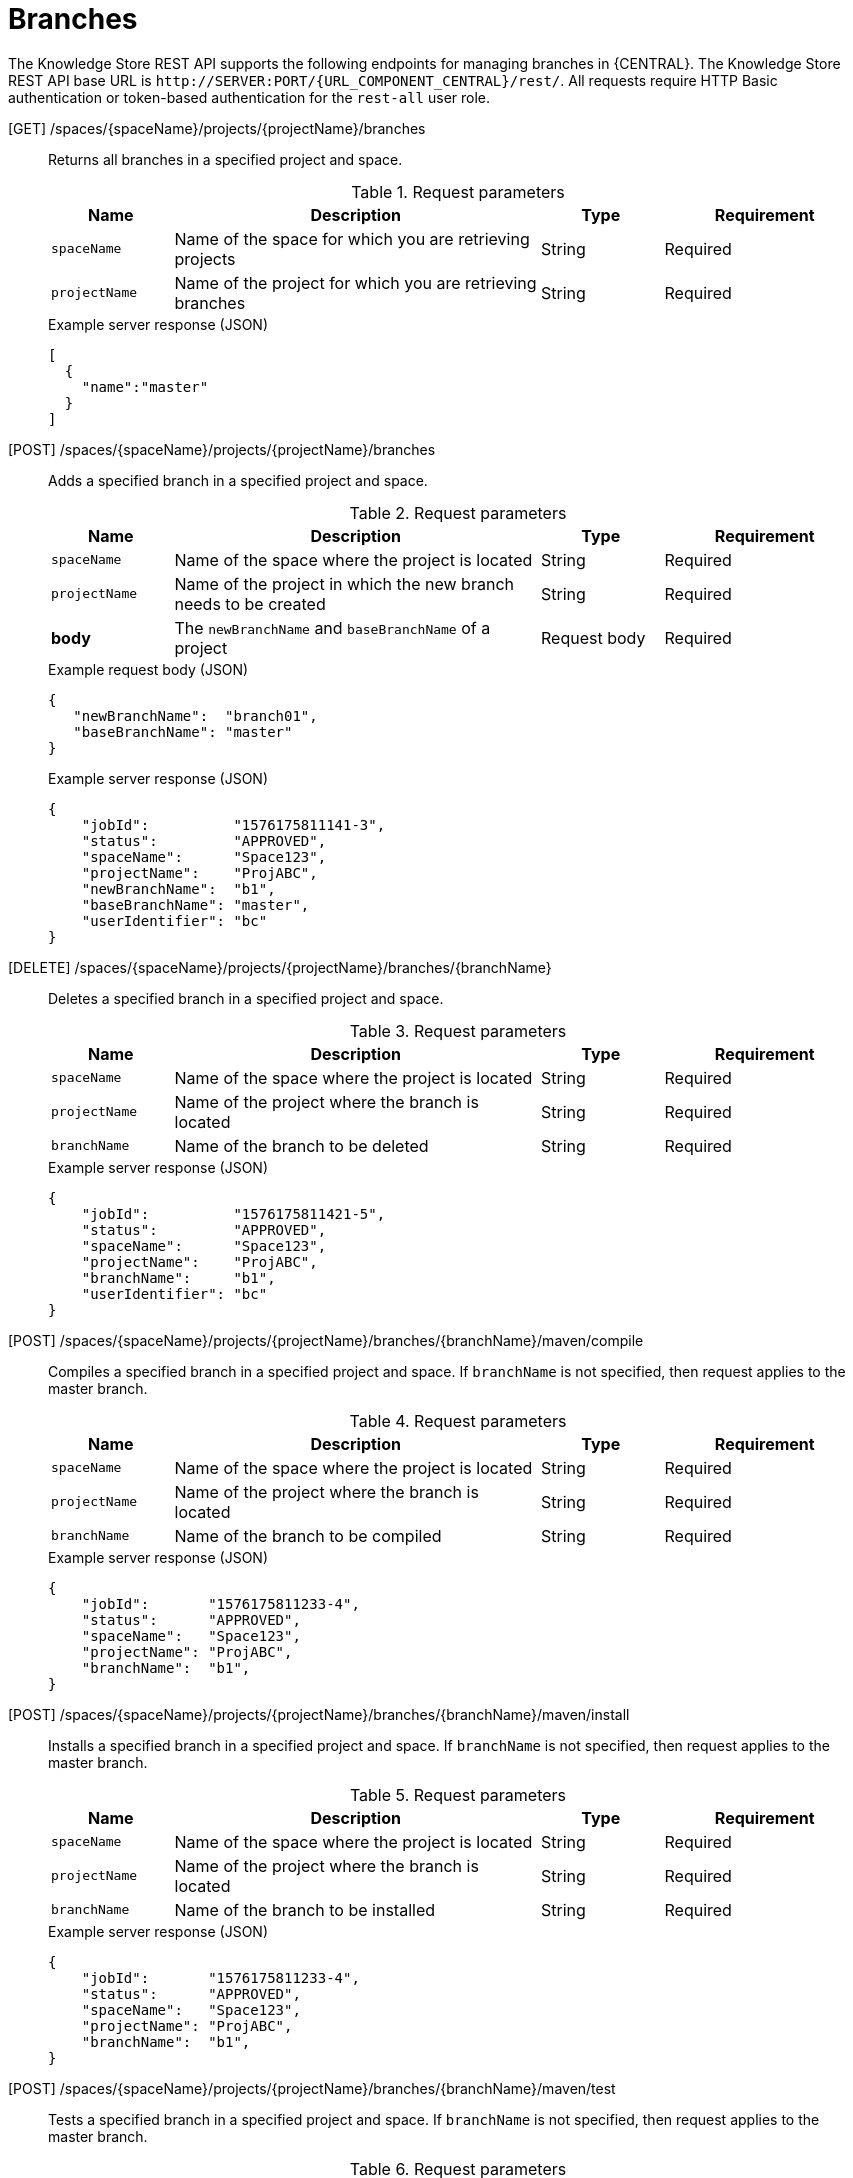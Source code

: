 // To reuse this module, ifeval the title to be more specific as needed.

[id='knowledge-store-rest-api-branches-ref_{context}']
= Branches

The Knowledge Store REST API supports the following endpoints for managing branches in {CENTRAL}. The Knowledge Store REST API base URL is `\http://SERVER:PORT/{URL_COMPONENT_CENTRAL}/rest/`. All requests require HTTP Basic authentication or token-based authentication for the `rest-all` user role.

[GET] /spaces/{spaceName}/projects/{projectName}/branches::
+
--
Returns all branches in a specified project and space.

.Request parameters
[cols="15%,45%,15%,25%", frame="all", options="header"]
|===
|Name
|Description
|Type
|Requirement

|`spaceName`
|Name of the space for which you are retrieving projects
|String
|Required

|`projectName`
|Name of the project for which you are retrieving branches
|String
|Required
|===

.Example server response (JSON)
[source,json]
----
[
  {
    "name":"master"
  }
]
----
--
[POST] /spaces/{spaceName}/projects/{projectName}/branches::
+
--
Adds a specified branch in a specified project and space.

.Request parameters
[cols="15%,45%,15%,25%", frame="all", options="header"]
|===
|Name
|Description
|Type
|Requirement

|`spaceName`
|Name of the space where the project is located
|String
|Required

|`projectName`
|Name of the project in which the new branch needs to be created
|String
|Required

|*body*
|The `newBranchName` and `baseBranchName` of a project
|Request body
|Required
|===

.Example request body (JSON)
[source,json]
----
{
   "newBranchName":  "branch01",
   "baseBranchName": "master"
}
----

.Example server response (JSON)
[source,json]
----
{
    "jobId":          "1576175811141-3",
    "status":         "APPROVED",
    "spaceName":      "Space123",
    "projectName":    "ProjABC",
    "newBranchName":  "b1",
    "baseBranchName": "master",
    "userIdentifier": "bc"
}
----
--
[DELETE] /spaces/{spaceName}/projects/{projectName}/branches/{branchName}::
+
--
Deletes a specified branch in a specified project and space.

.Request parameters
[cols="15%,45%,15%,25%", frame="all", options="header"]
|===
|Name
|Description
|Type
|Requirement

|`spaceName`
|Name of the space where the project is located
|String
|Required

|`projectName`
|Name of the project where the branch is located
|String
|Required

|`branchName`
|Name of the branch to be deleted
|String
|Required
|===

.Example server response (JSON)
[source,json]
----
{
    "jobId":          "1576175811421-5",
    "status":         "APPROVED",
    "spaceName":      "Space123",
    "projectName":    "ProjABC",
    "branchName":     "b1",
    "userIdentifier": "bc"
}
----

--
[POST] /spaces/{spaceName}/projects/{projectName}/branches/{branchName}/maven/compile::
+
--
Compiles a specified branch in a specified project and space. If `branchName` is not specified, then request applies to the master branch.

.Request parameters
[cols="15%,45%,15%,25%", frame="all", options="header"]
|===
|Name
|Description
|Type
|Requirement

|`spaceName`
|Name of the space where the project is located
|String
|Required

|`projectName`
|Name of the project where the branch is located
|String
|Required

|`branchName`
|Name of the branch to be compiled
|String
|Required
|===

.Example server response (JSON)
[source,json]
----
{
    "jobId":       "1576175811233-4",
    "status":      "APPROVED",
    "spaceName":   "Space123",
    "projectName": "ProjABC",
    "branchName":  "b1",
}
----
--
[POST] /spaces/{spaceName}/projects/{projectName}/branches/{branchName}/maven/install::
+
--
Installs a specified branch in a specified project and space. If `branchName` is not specified, then request applies to the master branch.

.Request parameters
[cols="15%,45%,15%,25%", frame="all", options="header"]
|===
|Name
|Description
|Type
|Requirement

|`spaceName`
|Name of the space where the project is located
|String
|Required

|`projectName`
|Name of the project where the branch is located |String
|Required

|`branchName`
|Name of the branch to be installed
|String
|Required
|===

.Example server response (JSON)
[source,json]
----
{
    "jobId":       "1576175811233-4",
    "status":      "APPROVED",
    "spaceName":   "Space123",
    "projectName": "ProjABC",
    "branchName":  "b1",
}
----
--
[POST] /spaces/{spaceName}/projects/{projectName}/branches/{branchName}/maven/test::
+
--
Tests a specified branch in a specified project and space. If `branchName` is not specified, then request applies to the master branch.

.Request parameters
[cols="15%,45%,15%,25%", frame="all", options="header"]
|===
|Name
|Description
|Type
|Requirement

|`spaceName`
|Name of the space where the project located
|String
|Required

|`projectName`
|Name of the project where the branch is located
|String
|Required

|`branchName`
|Name of the branch to be tested
|String
|Required
|===

.Example server response (JSON)
[source,json]
----
{
    "jobId":       "1576175811233-4",
    "status":      "APPROVED",
    "spaceName":   "Space123",
    "projectName": "ProjABC",
    "branchName":  "b1",
}
----
--
[POST] /spaces/{spaceName}/projects/{projectName}/branches/{branchName}/maven/deploy::
+
--
Deploys a specified branch in a specified project and space. If `branchName` is not specified, then request applies to the master branch.

.Request parameters
[cols="15%,45%,15%,25%", frame="all", options="header"]
|===
|Name
|Description
|Type
|Requirement

|`spaceName`
|Name of the space where the project is located
|String
|Required

|`projectName`
|Name of the project where the branch is located
|String
|Required

|`branchName`
|Name of the branch to be deployed
|String
|Required
|===

.Example server response (JSON)
[source,json]
----
{
    "jobId":       "1576175811233-4",
    "status":      "APPROVED",
    "spaceName":   "Space123",
    "projectName": "ProjABC",
    "branchName":  "b1",
}
----
--

